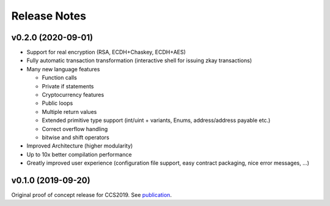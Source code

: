 Release Notes
================================

v0.2.0 (2020-09-01)
--------------------

- Support for real encryption (RSA, ECDH+Chaskey, ECDH+AES)
- Fully automatic transaction transformation (interactive shell for issuing zkay transactions)
- Many new language features

  * Function calls
  * Private if statements
  * Cryptocurrency features
  * Public loops
  * Multiple return values
  * Extended primitive type support (int/uint + variants, Enums, address/address payable etc.)
  * Correct overflow handling
  * bitwise and shift operators

- Improved Architecture (higher modularity)
- Up to 10x better compilation performance
- Greatly improved user experience (configuration file support, easy contract packaging, nice error messages, ...)


v0.1.0 (2019-09-20)
--------------------
Original proof of concept release for CCS2019.
See `publication <https://www.sri.inf.ethz.ch/publications/steffen2019zkay>`_.
